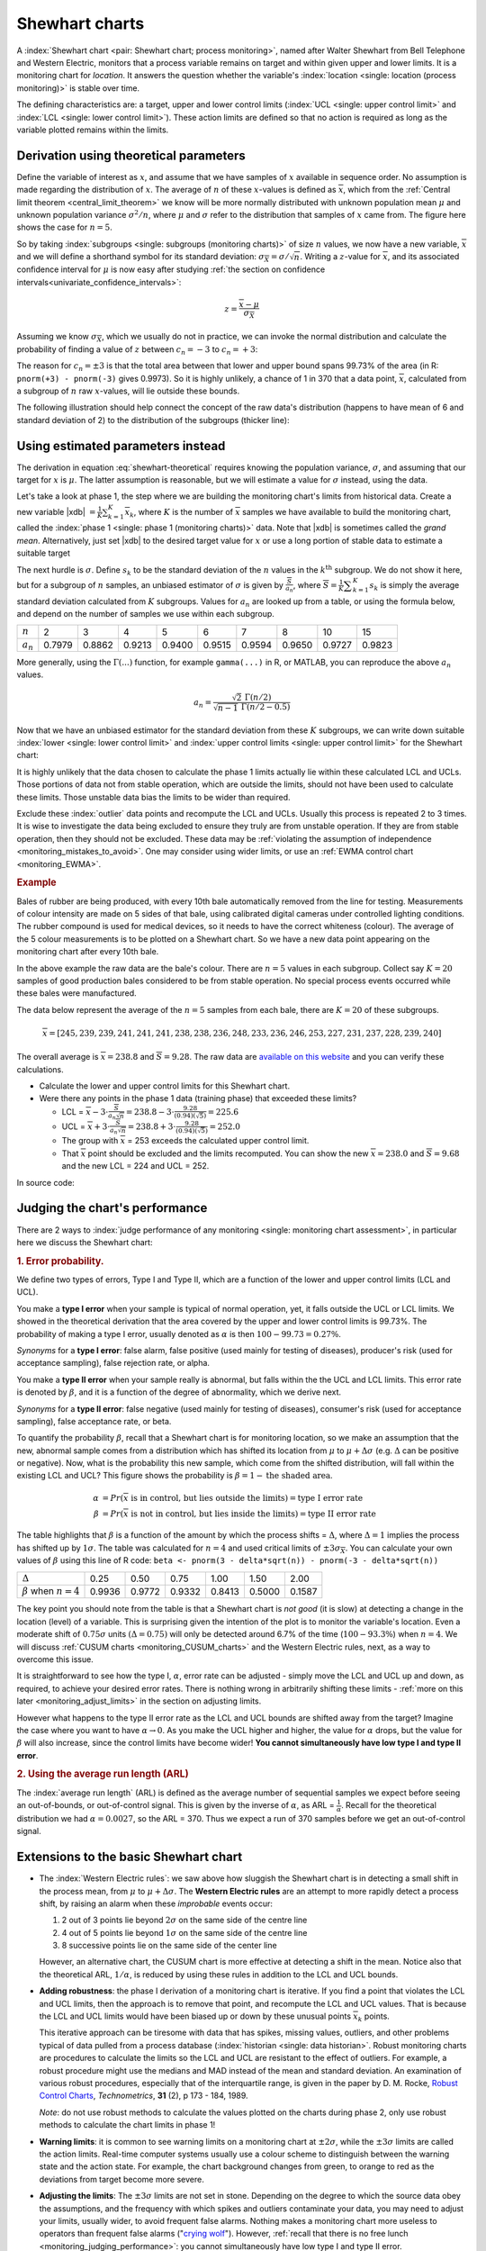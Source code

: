 .. _monitoring_shewhart_chart:

Shewhart charts
===============

.. For the mean: p174 to p186 of Barnes. KGD: what does "Barnes" refer to?

.. youtube:: https://www.youtube.com/watch?v=8Ln3emiwQzU&list=PLHUnYbefLmeOPRuT1sukKmRyOVd4WSxJE&index=60

A :index:`Shewhart chart <pair: Shewhart chart; process monitoring>`, named after Walter Shewhart from Bell Telephone and Western Electric, monitors that a process variable remains on target and within given upper and lower limits. It is a monitoring chart for *location*. It answers the question whether the variable's :index:`location <single: location (process monitoring)>` is stable over time.

The defining characteristics are: a target, upper and lower control limits (:index:`UCL <single: upper control limit>` and :index:`LCL <single: lower control limit>`). These action limits are defined so that no action is required as long as the variable plotted remains within the limits.

Derivation using theoretical parameters
~~~~~~~~~~~~~~~~~~~~~~~~~~~~~~~~~~~~~~~~~

Define the variable of interest as :math:`x`, and assume that we have samples of :math:`x` available in sequence order. No assumption is made regarding the distribution of :math:`x`. The average of :math:`n` of these :math:`x`-values is defined as :math:`\overline{x}`, which from the :ref:`Central limit theorem <central_limit_theorem>` we know will be more normally distributed with unknown population mean :math:`\mu` and unknown population variance :math:`\sigma^2/n`, where :math:`\mu` and :math:`\sigma` refer to the distribution that samples of :math:`x` came from. The figure here shows the case for :math:`n=5`.

.. image:: ../figures/monitoring/explain-Shewhart-data-source.png
	:align: left
	:scale: 50
	:width: 800px
	:alt: fake width

So by taking :index:`subgroups <single: subgroups (monitoring charts)>` of size :math:`n` values, we now have a new variable, :math:`\overline{x}` and we will define a shorthand symbol for its standard deviation: :math:`\sigma_{\overline{X}} = \sigma/\sqrt{n}`. Writing a :math:`z`-value for :math:`\overline{x}`, and its associated confidence interval for :math:`\mu` is now easy after studying :ref:`the section on confidence intervals<univariate_confidence_intervals>`:

.. math::

	z = \frac{\displaystyle \overline{x} - \mu}{\displaystyle \sigma_{\overline{X}}}

Assuming we know :math:`\sigma_{\overline{X}}`, which we usually do not in practice, we can invoke the normal distribution and calculate the probability of finding a value of :math:`z` between :math:`c_n = -3` to :math:`c_n = +3`:

.. math::
	:label: shewhart-theoretical
	
	\begin{array}{rcccl} 
		  - c_n                                              &\leq& \dfrac{\overline{x} - \mu}{\sigma_{\overline{X}}} &\leq&  +c_n\\ \\
		\overline{x}  - c_n\sigma_{\overline{X}}             &\leq&  \mu                                              &\leq& \overline{x}  + c_n\sigma_{\overline{X}} \\ \\
		\text{LCL}                                           &\leq&  \mu                                              &\leq& \text{UCL}
	\end{array}

The reason for :math:`c_n = \pm 3` is that the total area between that lower and upper bound spans 99.73% of the area (in R: ``pnorm(+3) - pnorm(-3)`` gives 0.9973). So it is highly unlikely, a chance of 1 in 370 that a data point, :math:`\overline{x}`, calculated from a subgroup of :math:`n` raw :math:`x`-values, will lie outside these bounds.

The following illustration should help connect the concept of the raw data's distribution (happens to have mean of 6 and standard deviation of 2) to the distribution of the subgroups (thicker line):

.. image:: ../figures/monitoring/explain-shewhart.png
	:alt:	../figures/monitoring/explain-shewhart.R
	:scale: 70
	:width: 750px
	:align: right


Using estimated parameters instead
~~~~~~~~~~~~~~~~~~~~~~~~~~~~~~~~~~~~~~~~

The derivation in equation :eq:`shewhart-theoretical` requires knowing the population variance, :math:`\sigma`, and assuming that our target for :math:`x` is :math:`\mu`. The latter assumption is reasonable, but we will estimate a value for :math:`\sigma` instead, using the data.

.. index:: ! phase 1 (monitoring charts)

Let's take a look at phase 1, the step where we are building the monitoring chart's limits from historical data. Create a new variable |xdb| :math:`= \displaystyle \frac{1}{K} \sum_{k=1}^{K}{ \overline{x}_k}`, where :math:`K` is the number of :math:`\overline{x}` samples we have available to build the monitoring chart, called the :index:`phase 1 <single: phase 1 (monitoring charts)>` data. Note that |xdb| is sometimes called the *grand mean*. Alternatively, just set |xdb| to the desired target value for :math:`x` or use a long portion of stable data to estimate a suitable target

The next hurdle is :math:`\sigma`. Define :math:`s_k` to be the standard deviation of the :math:`n` values in the :math:`k^\text{th}` subgroup. We do not show it here, but for a subgroup of :math:`n` samples, an unbiased estimator of :math:`\sigma` is given by :math:`\displaystyle \frac{\overline{S}}{a_n}`, where :math:`\overline{S} =  \displaystyle \frac{1}{K} \displaystyle \sum_{k=1}^{K}{s_k}` is simply the average standard deviation calculated from :math:`K` subgroups. Values for :math:`a_n` are looked up from a table, or using the formula below, and depend on the number of samples we use within each subgroup.

===========  ====== ====== ====== ====== ====== ====== ====== ====== ======
:math:`n`    2      3      4      5      6      7      8      10     15
-----------  ------ ------ ------ ------ ------ ------ ------ ------ ------
:math:`a_n`  0.7979 0.8862 0.9213 0.9400 0.9515 0.9594 0.9650 0.9727 0.9823
===========  ====== ====== ====== ====== ====== ====== ====== ====== ======

..	See Devore, page 683

More generally, using the :math:`\Gamma(...)` function, for example ``gamma(...)`` in R, or MATLAB, you can reproduce the above :math:`a_n` values.

.. math::

	a_n = \frac{\sqrt{2}\,\,\Gamma(n/2)}{\sqrt{n-1}\,\,\Gamma(n/2 - 0.5)}

Now that we have an unbiased estimator for the standard deviation from these :math:`K` subgroups, we can write down suitable :index:`lower <single: lower control limit>` and :index:`upper control limits <single: upper control limit>` for the Shewhart chart:

.. math::
	:label: shewhart-limits
	
	\begin{array}{rcccl} 
		 \text{LCL} = \overline{\overline{x}} - 3 \cdot \frac{\displaystyle \overline{S}}{\displaystyle a_n\sqrt{n}} &&  &&  \text{UCL} = \overline{\overline{x}} + 3 \cdot \frac{\displaystyle \overline{S}}{\displaystyle a_n\sqrt{n}} 
	\end{array}
	
It is highly unlikely that the data chosen to calculate the phase 1 limits actually lie within these calculated LCL and UCLs. Those portions of data not from stable operation, which are outside the limits, should not have been used to calculate these limits. Those unstable data bias the limits to be wider than required.

Exclude these :index:`outlier` data points and recompute the LCL and UCLs. Usually this process is repeated 2 to 3 times. It is wise to investigate the data being excluded to ensure they truly are from unstable operation. If they are from stable operation, then they should not be excluded. These data may be :ref:`violating the assumption of independence <monitoring_mistakes_to_avoid>`. One may consider using wider limits, or use an :ref:`EWMA control chart <monitoring_EWMA>`. 

.. rubric:: Example

Bales of rubber are being produced, with every 10th bale automatically removed from the line for testing. Measurements of colour intensity are made on 5 sides of that bale, using calibrated digital cameras under controlled lighting conditions. The rubber compound is used for medical devices, so it needs to have the correct whiteness (colour). The average of the 5 colour measurements is to be plotted on a Shewhart chart. So we have a new data point appearing on the monitoring chart after every 10th bale. 

In the above example the raw data are the bale's colour. There are :math:`n = 5` values in each subgroup. Collect say :math:`K=20` samples of 
good production bales considered to be from stable operation. No special process events occurred while these bales were manufactured.

The data below represent the average of the :math:`n=5` samples from each bale, there are :math:`K=20` of these subgroups.

.. math::
 	\overline{x} = [245, 239, 239, 241, 241, 241, 238, 238, 236, 248, 233, 236, 246, 253, 227, 231, 237, 228, 239, 240]

The overall average is :math:`\overline{\overline{x}} = 238.8` and :math:`\overline{S} = 9.28`. The raw data are `available on this website <http://openmv.net/info/rubber-colour>`_ and you can verify these calculations.


*	Calculate the lower and upper control limits for this Shewhart chart. 
*	Were there any points in the phase 1 data (training phase) that exceeded these limits?

	-	LCL = :math:`\overline{\overline{x}} - 3 \cdot \frac{\displaystyle \overline{S}}{\displaystyle a_n\sqrt{n}} = 238.8 - 3 \cdot \displaystyle \frac{9.28}{(0.94)(\sqrt{5})} = 225.6` 
	-	UCL = :math:`\overline{\overline{x}} + 3 \cdot \frac{\displaystyle \overline{S}}{\displaystyle a_n\sqrt{n}} = 238.8 + 3 \cdot \displaystyle \frac{9.28}{(0.94)(\sqrt{5})} = 252.0` 
	-	The group with :math:`\overline{x}` = 253 exceeds the calculated upper control limit. 
	-	That :math:`\overline{x}` point should be excluded and the limits recomputed. You can show the new :math:`\overline{\overline{x}} = 238.0` and :math:`\overline{S} = 9.68` and the new LCL = 224 and UCL = 252.
	
	
In source code:

.. dcl:: R

	# Given information (but calculate yourself
	# from http://openmv.net/info/rubber-colour)
	xbar <- c(245, 239, 239, 241, 241, 241, 238,
	          238, 236, 248, 233, 236, 246, 253,
	          227, 231, 237, 228, 239, 240)

	# Number of measurements per subgroup
	N.sub <- 5

	# Average of the 20 standard deviations 
	# of the 20 subgroups
	S = 9.28

	# xdb = x double bar = overall mean =
	#       mean of the means
	xdb = mean(xbar)

	num.an <- sqrt(2) * gamma(N.sub/2)
	den.an <- sqrt(N.sub-1) * gamma((N.sub-1)/2)
	an <- num.an / den.an

	LCL <- xdb - (3 * S/(an * sqrt(N.sub)))
	UCL <- xdb + (3 * S/(an * sqrt(N.sub)))
	paste0('Control limits: [', round(LCL, 2),
	       '; ', round(UCL,2), ']')

	paste0('Number > UCL: ', sum(xbar > UCL))
	paste0('Number < LCL: ', sum(xbar < LCL))

	# Exclude the one subgroup above the UCL.
	# Do this by setting it to 'NA' (missing)
	xbar[xbar > UCL] <- NA

	# Calculate the mean, removing missing
	# values (ignore it).
	xdb = mean(xbar, na.rm=TRUE)

	# 'S' will change also. If you download the
	# raw data (link above), you can prove
	# that the new 'S' will be:
	S = 9.68

	# The 'an' and 'N.sub' will not change.

	LCL <- xdb - (3 * S/(an * sqrt(N.sub)))
	UCL <- xdb + (3 * S/(an * sqrt(N.sub)))
	paste0('Control limits: [', round(LCL, 0),
	       '; ', round(UCL,0), ']')
	
.. todo: show chart in class
		
.. todo: in the future, describe more clearly the difference between phase 1 and phase 2. Students were asking a lot of questions around this.

.. _monitoring_judging_performance:

Judging the chart's performance
~~~~~~~~~~~~~~~~~~~~~~~~~~~~~~~~~~~~~~~~~~~~~~~~~~~~

.. youtube:: https://www.youtube.com/watch?v=vHbjFQSOiNQ&list=PLHUnYbefLmeOPRuT1sukKmRyOVd4WSxJE&index=61

There are 2 ways to :index:`judge performance of any monitoring <single: monitoring chart assessment>`, in particular here we discuss the Shewhart chart:

.. rubric:: 1. Error probability. 

We define two types of errors, Type I and Type II, which are a function of the lower and upper control limits (LCL and UCL).

You make a **type I error** when your sample is typical of normal operation, yet, it falls outside the UCL or LCL limits. We showed in the theoretical derivation that the area covered by the upper and lower control limits is 99.73%. The probability of making a type I error, usually denoted as :math:`\alpha` is then :math:`100 - 99.73 = 0.27\%`.

*Synonyms* for a **type I error**: false alarm, false positive (used mainly for testing of diseases), producer's risk (used for acceptance sampling), false rejection rate, or alpha.

You make a **type II error** when your sample really is abnormal, but falls within the the UCL and LCL limits. This error rate is denoted by :math:`\beta`, and it is a function of the degree of abnormality, which we derive next.

*Synonyms* for a **type II error**: false negative (used mainly for testing of diseases), consumer's risk (used for acceptance sampling), false acceptance rate, or beta.

To quantify the probability :math:`\beta`, recall that a Shewhart chart is for monitoring location, so we make an assumption that the new, abnormal sample comes from a distribution which has shifted its location from :math:`\mu` to :math:`\mu + \Delta\sigma` (e.g. :math:`\Delta` can be positive or negative). Now, what is the probability this new sample, which come from the shifted distribution, will fall within the existing LCL and UCL? This figure shows the probability is :math:`\beta = 1 - \text{the shaded area}`.

.. math::

	\alpha &= Pr\left(\overline{x}\,\,\text{is in control, but lies outside the limits}\right) = \text{type I error rate}\\
	\beta &= Pr\left(\overline{x}\,\,\text{is not in control, but lies inside the limits}\right) = \text{type II error rate}

.. figure:: ../figures/monitoring/show-shift-beta-error.png
	:width: 800px
	:align: center
	:scale: 70
	:alt: fake width

.. todo  How did Devore calculate these numbers: see p 667 of his book - it doesn't make sense to me. See my attempt in "show-shift-typeII-error.R"

..	See Montgomery and Runger, Second edition, p 313, for a possible derivation
.. \beta = pnorm(3-delta*sqrt(n)) - pnorm(-3 - delta*sqrt(n))

.. _monitoring_sluggish_shewhart_chart:

The table highlights that :math:`\beta` is a function of the amount by which the process shifts = :math:`\Delta`, where :math:`\Delta=1` implies the process has shifted up by :math:`1\sigma`. The table was calculated for :math:`n=4` and used critical limits of :math:`\pm 3 \sigma_{\overline{X}}`. You can calculate your own values of :math:`\beta` using this line of R code: ``beta <- pnorm(3 - delta*sqrt(n)) - pnorm(-3 - delta*sqrt(n))``

==============================  ====== ====== ====== ====== ====== ====== 
:math:`\Delta`                  0.25   0.50   0.75   1.00   1.50   2.00   
------------------------------  ------ ------ ------ ------ ------ ------ 
:math:`\beta` when :math:`n=4`  0.9936 0.9772 0.9332 0.8413 0.5000 0.1587
==============================  ====== ====== ====== ====== ====== ======

.. dcl:: R
	:height: 250px
	
	Delta <- 1
	N <- 4
	beta <- pnorm(+3 - Delta*sqrt(N)) - 
	        pnorm(-3 - Delta*sqrt(N))

	paste0('When Delta=', Delta, ' and N=', N, 
	       ' then beta = ', round(beta, 4))

The key point you should note from the table is that a Shewhart chart is *not good* (it is slow) at detecting a change in the location (level) of a variable. This is surprising given the intention of the plot is to monitor the variable's location. Even a moderate shift of :math:`0.75\sigma` units :math:`(\Delta=0.75)` will only be detected around 6.7% of the time (:math:`100-93.3\%`) when :math:`n=4`. We will discuss :ref:`CUSUM charts <monitoring_CUSUM_charts>` and the Western Electric rules, next, as a way to overcome this issue.

It is straightforward to see how the type I, :math:`\alpha`, error rate can be adjusted - simply move the LCL and UCL up and down, as required, to achieve your desired error rates. There is nothing wrong in arbitrarily shifting these limits - :ref:`more on this later <monitoring_adjust_limits>` in the section on adjusting limits.

However what happens to the type II error rate as the LCL and UCL bounds are shifted away from the target?  Imagine the case where you want to have :math:`\alpha \rightarrow 0`. As you make the UCL higher and higher, the value for :math:`\alpha` drops, but the value for :math:`\beta` will also increase, since the control limits have become wider!  **You cannot simultaneously have low type I and type II error**.

.. rubric:: 2. Using the average run length (ARL)

The :index:`average run length` (ARL) is defined as the average number of sequential samples we expect before seeing an out-of-bounds, or out-of-control signal. This is given by the inverse of :math:`\alpha`, as ARL = :math:`\frac{1}{\alpha}`. Recall for the theoretical distribution we had :math:`\alpha = 0.0027`, so the ARL = 370. Thus we expect a run of 370 samples before we get an out-of-control signal.

Extensions to the basic Shewhart chart
~~~~~~~~~~~~~~~~~~~~~~~~~~~~~~~~~~~~~~~~~~~~~~~~~~~~

*	The :index:`Western Electric rules`: we saw above how sluggish the Shewhart chart is in detecting a small shift in the process mean, from :math:`\mu` to :math:`\mu + \Delta\sigma`. The **Western Electric rules** are an attempt to more rapidly detect a process shift, by raising an alarm when these *improbable* events occur:

	#. 2 out of 3 points lie beyond :math:`2\sigma` on the same side of the centre line
	#. 4 out of 5 points lie beyond :math:`1\sigma` on the same side of the centre line
	#. 8 successive points lie on the same side of the center line
	
	However, an alternative chart, the CUSUM chart is more effective at detecting a shift in the mean. Notice also that the theoretical ARL, :math:`1/\alpha`, is reduced by using these rules in addition to the LCL and UCL bounds.

*	**Adding robustness**: the phase I derivation of a monitoring chart is iterative. If you find a point that violates the LCL and UCL limits, then the approach is to remove that point, and recompute the LCL and UCL values. That is because the LCL and UCL limits would have been biased up or down by these unusual points :math:`\overline{x}_k` points.

	This iterative approach can be tiresome with data that has spikes, missing values, outliers, and other problems typical of data pulled from a process database (:index:`historian <single: data historian>`. Robust monitoring charts are procedures to calculate the limits so the LCL and UCL are resistant to the effect of outliers. For example, a robust procedure might use the medians and MAD instead of the mean and standard deviation. An examination of various robust procedures, especially that of the interquartile range, is given in the paper by D. M. Rocke, `Robust Control Charts <http://dx.doi.org/10.2307/1268815>`_, *Technometrics*, **31** (2), p 173 - 184, 1989.

	*Note*: do not use robust methods to calculate the values plotted on the charts during phase 2, only use robust methods to calculate the chart limits in phase 1!
	
*	**Warning limits**: it is common to see warning limits on a monitoring chart at :math:`\pm 2 \sigma`, while the :math:`\pm 3\sigma` limits are called the action limits. Real-time computer systems usually use a colour scheme to distinguish between the warning state and the action state. For example, the chart background changes from green, to orange to red as the deviations from target become more severe.

.. _monitoring_adjust_limits:

*	**Adjusting the limits**: The :math:`\pm 3\sigma` limits are not set in stone. Depending on the degree to which the source data obey the assumptions, and the frequency with which spikes and outliers contaminate your data, you may need to adjust your limits, usually wider, to avoid frequent false alarms. Nothing makes a monitoring chart more useless to operators than frequent false alarms ("`crying wolf <https://en.wikipedia.org/wiki/The_Boy_Who_Cried_Wolf>`_"). However, :ref:`recall that there is no free lunch <monitoring_judging_performance>`: you cannot simultaneously have low type I and type II error.

*	**Changing the subgroup size**: It is perhaps a counterintuitive result that increasing the subgroup size, :math:`n`, leads to a more sensitive detection system for shifts in the mean, because the control limits are pulled in tighter. However, the larger :math:`n` also means that it will take longer to see the detection signal as the subgroup mean is averaged over more raw data points. So there is a trade-off between subgroup size and the run length (time to detection of a signal).

.. _monitoring_mistakes_to_avoid:

Mistakes to avoid
~~~~~~~~~~~~~~~~~~~~~~~

.. TODO: check if the assumption of independence within each subgroup is required

#.	Imagine you are monitoring an aspect of the final product's quality, e.g. viscosity, and you have a product specification that requires that viscosity to be within, say 40 to 60 cP. It is a mistake to place those **specification limits** on the monitoring chart. It is also a mistake to use the required specification limits instead of the LCL and UCL. The monitoring chart is to detect abnormal variation in the process, not to inspect for quality specifications. You can certainly have another chart for that, but the process monitoring chart's limits are intended to monitor process stability, and these Shewhart stability limits are calculated differently.

#.	Shewhart chart limits were calculated with the assumption of **independent subgroups** (e.g. subgroup :math:`i` has no effect on subgroup :math:`i+1`). For a process with mild autocorrelation, the act of creating subgroups, with :math:`n` samples in each group, removes most, if not all, of the relationship between subgroups. However processes with heavy autocorrelation (slow moving processes sampled at a high rate, for example), will have LCL and UCL calculated from equation :eq:`shewhart-limits` that will raise false alarms too frequently. In these cases you can widen the limits, or remove the autocorrelation from the signal. More on this in the later section on :ref:`exponentially weighted moving average (EWMA) charts <monitoring_EWMA>`.

#.	Using Shewhart charts on two or more **highly correlated quality variables**, usually on your final product measurement, can increase your type II (consumer's risk) dramatically. We will come back to this very important topic in the section on :ref:`latent variable models <SECTION_latent_variable_modelling>`.

